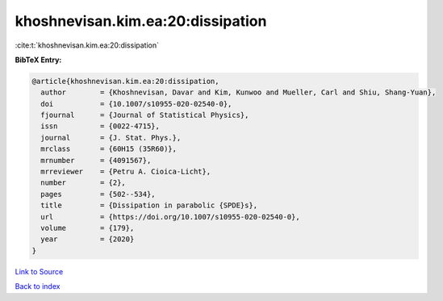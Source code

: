khoshnevisan.kim.ea:20:dissipation
==================================

:cite:t:`khoshnevisan.kim.ea:20:dissipation`

**BibTeX Entry:**

.. code-block:: bibtex

   @article{khoshnevisan.kim.ea:20:dissipation,
     author        = {Khoshnevisan, Davar and Kim, Kunwoo and Mueller, Carl and Shiu, Shang-Yuan},
     doi           = {10.1007/s10955-020-02540-0},
     fjournal      = {Journal of Statistical Physics},
     issn          = {0022-4715},
     journal       = {J. Stat. Phys.},
     mrclass       = {60H15 (35R60)},
     mrnumber      = {4091567},
     mrreviewer    = {Petru A. Cioica-Licht},
     number        = {2},
     pages         = {502--534},
     title         = {Dissipation in parabolic {SPDE}s},
     url           = {https://doi.org/10.1007/s10955-020-02540-0},
     volume        = {179},
     year          = {2020}
   }

`Link to Source <https://doi.org/10.1007/s10955-020-02540-0},>`_


`Back to index <../By-Cite-Keys.html>`_
